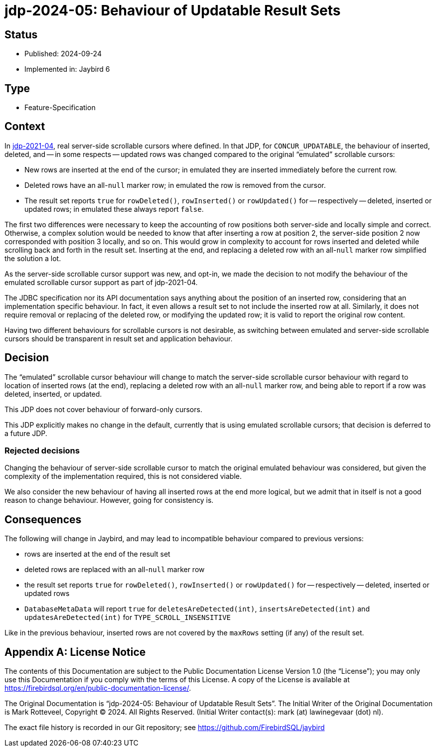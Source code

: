 = jdp-2024-05: Behaviour of Updatable Result Sets

// SPDX-FileCopyrightText: Copyright 2024 Mark Rotteveel
// SPDX-License-Identifier: LicenseRef-PDL-1.0

== Status

* Published: 2024-09-24
* Implemented in: Jaybird 6

== Type

* Feature-Specification

== Context

In https://github.com/FirebirdSQL/jaybird/blob/master/devdoc/jdp/jdp-2021-04-real-scrollable-cursor-support.md[jdp-2021-04], real server-side scrollable cursors where defined.
In that JDP, for `CONCUR_UPDATABLE`, the behaviour of inserted, deleted, and -- in some respects -- updated rows was changed compared to the original "`emulated`" scrollable cursors:

* New rows are inserted at the end of the cursor;
in emulated they are inserted immediately before the current row.
* Deleted rows have an all-``null`` marker row;
in emulated the row is removed from the cursor.
* The result set reports `true` for `rowDeleted()`, `rowInserted()` or `rowUpdated()` for -- respectively -- deleted, inserted or updated rows;
in emulated these always report `false`.

The first two differences were necessary to keep the accounting of row positions both server-side and locally simple and correct.
Otherwise, a complex solution would be needed to know that after inserting a row at position 2, the server-side position 2 now corresponded with position 3 locally, and so on.
This would grow in complexity to account for rows inserted and deleted while scrolling back and forth in the result set.
Inserting at the end, and replacing a deleted row with an all-``null`` marker row simplified the solution a lot.

As the server-side scrollable cursor support was new, and opt-in, we made the decision to not modify the behaviour of the emulated scrollable cursor support as part of jdp-2021-04.

The JDBC specification nor its API documentation says anything about the position of an inserted row, considering that an implementation specific behaviour.
In fact, it even allows a result set to not include the inserted row at all.
Similarly, it does not require removal or replacing of the deleted row, or modifying the updated row;
it is valid to report the original row content.

Having two different behaviours for scrollable cursors is not desirable, as switching between emulated and server-side scrollable cursors should be transparent in result set and application behaviour.

== Decision

The "`emulated`" scrollable cursor behaviour will change to match the server-side scrollable cursor behaviour with regard to location of inserted rows (at the end), replacing a deleted row with an all-``null`` marker row, and being able to report if a row was deleted, inserted, or updated.

This JDP does not cover behaviour of forward-only cursors.

This JDP explicitly makes no change in the default, currently that is using emulated scrollable cursors;
that decision is deferred to a future JDP.

=== Rejected decisions

Changing the behaviour of server-side scrollable cursor to match the original emulated behaviour was considered, but given the complexity of the implementation required, this is not considered viable.

We also consider the new behaviour of having all inserted rows at the end more logical, but we admit that in itself is not a good reason to change behaviour.
However, going for consistency is.

== Consequences

The following will change in Jaybird, and may lead to incompatible behaviour compared to previous versions:

* rows are inserted at the end of the result set
* deleted rows are replaced with an all-``null`` marker row
* the result set reports `true` for `rowDeleted()`, `rowInserted()` or `rowUpdated()` for -- respectively -- deleted, inserted or updated rows
* `DatabaseMetaData` will report `true` for `deletesAreDetected(int)`, `insertsAreDetected(int)` and `updatesAreDetected(int)` for `TYPE_SCROLL_INSENSITIVE`

Like in the previous behaviour, inserted rows are not covered by the `maxRows` setting (if any) of the result set.

[appendix]
== License Notice

The contents of this Documentation are subject to the Public Documentation License Version 1.0 (the “License”);
you may only use this Documentation if you comply with the terms of this License.
A copy of the License is available at https://firebirdsql.org/en/public-documentation-license/.

The Original Documentation is "`jdp-2024-05: Behaviour of Updatable Result Sets`".
The Initial Writer of the Original Documentation is Mark Rotteveel, Copyright © 2024.
All Rights Reserved.
(Initial Writer contact(s): mark (at) lawinegevaar (dot) nl).

////
Contributor(s): ______________________________________.
Portions created by ______ are Copyright © _________ [Insert year(s)].
All Rights Reserved.
(Contributor contact(s): ________________ [Insert hyperlink/alias]).
////

The exact file history is recorded in our Git repository;
see https://github.com/FirebirdSQL/jaybird
